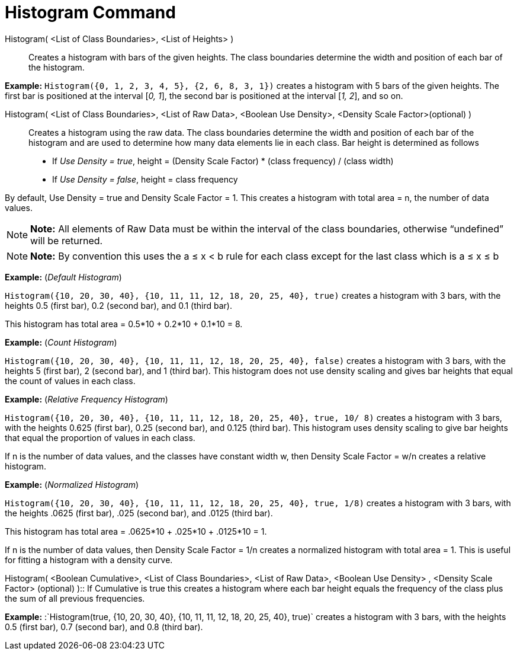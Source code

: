 = Histogram Command

Histogram( <List of Class Boundaries>, <List of Heights> )::
  Creates a histogram with bars of the given heights. The class boundaries determine the width and position of each bar
  of the histogram.

[EXAMPLE]

====

*Example:* `Histogram({0, 1, 2, 3, 4, 5}, {2, 6, 8, 3, 1})` creates a histogram with 5 bars of the given heights. The
first bar is positioned at the interval [_0, 1_], the second bar is positioned at the interval [_1, 2_], and so on.

====

Histogram( <List of Class Boundaries>, <List of Raw Data>, <Boolean Use Density>, <Density Scale Factor>(optional) )::
  Creates a histogram using the raw data. The class boundaries determine the width and position of each bar of the
  histogram and are used to determine how many data elements lie in each class. Bar height is determined as follows

* If _Use Density = true_, height = (Density Scale Factor) * (class frequency) / (class width)
* If _Use Density = false_, height = class frequency

By default, Use Density = true and Density Scale Factor = 1. This creates a histogram with total area = n, the number of
data values.

[NOTE]

====

*Note:* All elements of Raw Data must be within the interval of the class boundaries, otherwise “undefined” will be
returned.

====

[NOTE]

====

*Note:* By convention this uses the a ≤ x < b rule for each class except for the last class which is a ≤ x ≤ b

====

[EXAMPLE]

====

*Example:* (_Default Histogram_)

`Histogram({10, 20, 30, 40}, {10, 11, 11, 12, 18, 20, 25, 40}, true)` creates a histogram with 3 bars, with the heights
0.5 (first bar), 0.2 (second bar), and 0.1 (third bar).

This histogram has total area = 0.5*10 + 0.2*10 + 0.1*10 = 8.

====

[EXAMPLE]

====

*Example:* (_Count Histogram_)

`Histogram({10, 20, 30, 40}, {10, 11, 11, 12, 18, 20, 25, 40}, false)` creates a histogram with 3 bars, with the heights
5 (first bar), 2 (second bar), and 1 (third bar). This histogram does not use density scaling and gives bar heights that
equal the count of values in each class.

====

[EXAMPLE]

====

*Example:* (_Relative Frequency Histogram_)

`Histogram({10, 20, 30, 40}, {10, 11, 11, 12, 18, 20, 25, 40}, true, 10/ 8)` creates a histogram with 3 bars, with the
heights 0.625 (first bar), 0.25 (second bar), and 0.125 (third bar). This histogram uses density scaling to give bar
heights that equal the proportion of values in each class.

If n is the number of data values, and the classes have constant width w, then Density Scale Factor = w/n creates a
relative histogram.

====

[EXAMPLE]

====

*Example:* (_Normalized Histogram_)

`Histogram({10, 20, 30, 40}, {10, 11, 11, 12, 18, 20, 25, 40}, true, 1/8)` creates a histogram with 3 bars, with the
heights .0625 (first bar), .025 (second bar), and .0125 (third bar).

This histogram has total area = .0625*10 + .025*10 + .0125*10 = 1.

If n is the number of data values, then Density Scale Factor = 1/n creates a normalized histogram with total area = 1.
This is useful for fitting a histogram with a density curve.

====

Histogram( <Boolean Cumulative>, <List of Class Boundaries>, <List of Raw Data>, <Boolean Use Density> , <Density Scale
Factor> (optional) )::
  If Cumulative is true this creates a histogram where each bar height equals the frequency of the class plus the sum of
  all previous frequencies.

[EXAMPLE]

====

*Example:* :`Histogram(true, {10, 20, 30, 40}, {10, 11, 11, 12, 18, 20, 25, 40}, true)` creates a histogram with 3 bars,
with the heights 0.5 (first bar), 0.7 (second bar), and 0.8 (third bar).

====
